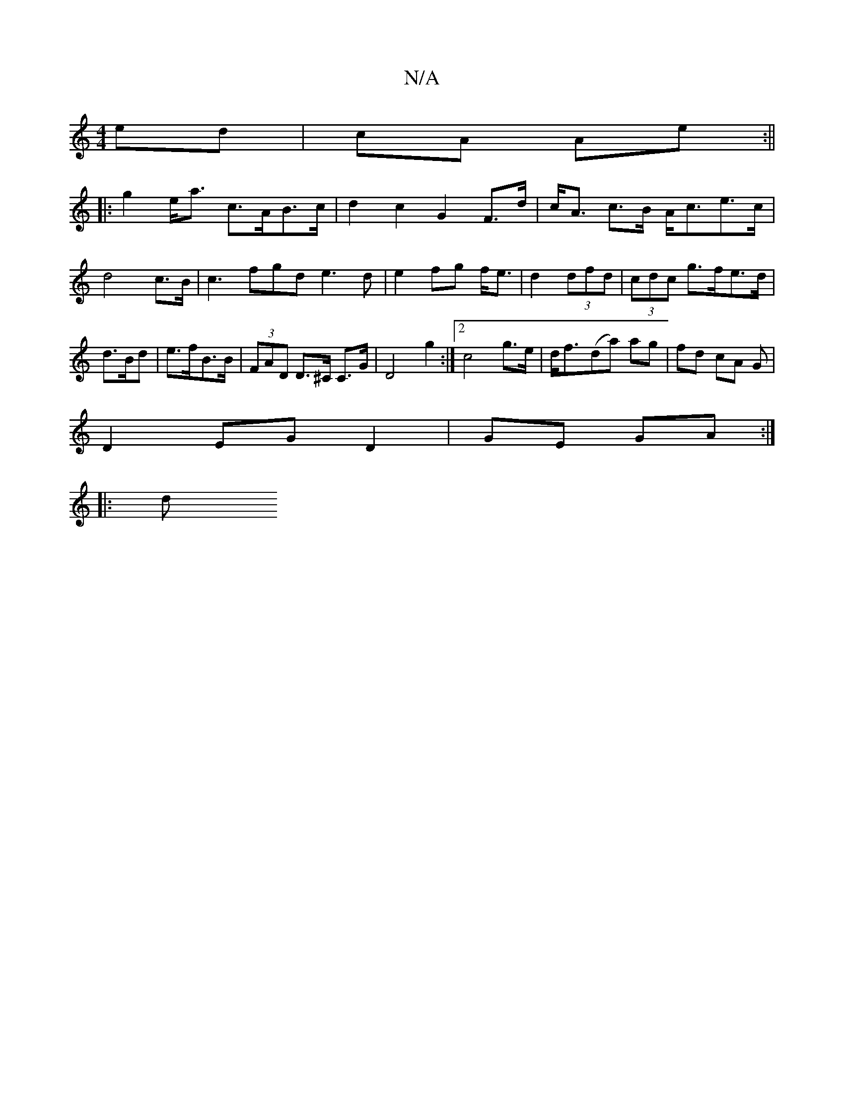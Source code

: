 X:1
T:N/A
M:4/4
R:N/A
K:Cmajor
ed|cA Ae:||
|: g2 e<a c>AB>c | d2c2G2 F>d|c<A c>B A<ce>c|d4 c>B|c3 fgd e3d|e2 fg f<e|d2 (3dfd|(3cdc g>fe>d |
d>Bd | e>fB>B* | (3FAD D>^C C>G | D4 g2:|2 c4 g>e|d<f-(da) ag|fd cA G|
D2 EG D2|GE GA:|
|:d